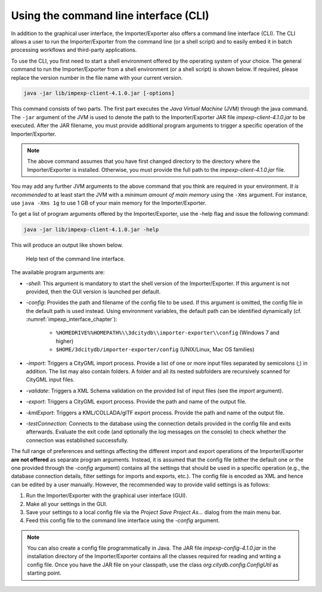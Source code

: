 .. _impexp_cli_chapter:

Using the command line interface (CLI)
--------------------------------------

In addition to the graphical user interface, the Importer/Exporter also
offers a command line interface (CLI). The CLI allows a user to run the
Importer/Exporter from the command line (or a shell script) and to
easily embed it in batch processing workflows and third-party
applications.

To use the CLI, you first need to start a shell environment offered by
the operating system of your choice. The general command to run the
Importer/Exporter from a shell environment (or a shell script) is shown
below. If required, please replace the version number in the file name
with your current version.

.. code-block:: bash

    java -jar lib/impexp-client-4.1.0.jar [-options]

This command consists of two parts. The first part executes the *Java
Virtual Machine* (JVM) through the java command. The ``-jar`` argument of
the JVM is used to denote the path to the Importer/Exporter JAR file
*impexp-client-4.1.0.jar* to be executed. After the JAR filename, you must
provide additional program arguments to trigger a specific operation of
the Importer/Exporter.

.. note::
   The above command assumes that you have first changed directory
   to the directory where the Importer/Exporter is installed. Otherwise,
   you must provide the full path to the *impexp-client-4.1.0.jar* file.

You may add any further JVM arguments to the above command that you
think are required in your environment. *It is recommended* to at least
start the JVM with a *minimum amount of main memory* using the ``-Xms``
argument. For instance, use ``java -Xms 1g`` to use 1 GB of your main memory
for the Importer/Exporter.

To get a list of program arguments offered by the Importer/Exporter, use
the -help flag and issue the following command:

.. code-block:: bash

    java -jar lib/impexp-client-4.1.0.jar -help

This will produce an output like shown below.

.. figure:: /media/impexp_cli_help_text_fig.png
   :name: impexp_cli_help_text_fig

   Help text of the command line interface.

The available program arguments are:


-  *-shell*:          This argument is mandatory to start the shell version of the Importer/Exporter. If this argument is not provided, then the GUI version is launched per default.
-  *-config*:         Provides the path and filename of the config file to be used. If this argument is omitted, the config file in the default path is used instead. Using environment variables,
   the default path can be identified dynamically (cf. :numref:`impexp_interface_chapter`):
                    
                     -  ``%HOMEDRIVE%%HOMEPATH%\\3dcitydb\\importer-exporter\\config`` (Windows 7 and higher)
                     -  ``$HOME/3dcitydb/importer-exporter/config`` (UNIX/Linux, Mac OS families)
-   *-import*:         Triggers a CityGML import process. Provide a list of one or more input files separated by semicolons (;) in addition. The list may also contain folders. A folder and all its
    nested subfolders are recursively scanned for CityGML input files.
-   *-validate*:       Triggers a XML Schema validation on the provided list of input files (see the *import* argument).
-   *-export*:         Triggers a CityGML export process. Provide the path and name of the output file.
-   *-kmlExport*:      Triggers a KML/COLLADA/glTF export process. Provide the path and name of the output file.
-   *-testConnection*: Connects to the database using the connection details provided in the config file and exits afterwards. Evaluate the exit code (and optionally the log messages on the
    console) to check whether the connection was established successfully.


The full range of preferences and settings affecting the different
import and export operations of the Importer/Exporter **are not
offered** as separate program arguments. Instead, it is assumed that the
config file (either the default one or the one provided through the
*-config* argument) contains all the settings that should be used in a
specific operation (e.g., the database connection details, filter
settings for imports and exports, etc.). The config file is encoded as
XML and hence can be edited by a user manually. However, the recommended
way to provide valid settings is as follows:

1. Run the Importer/Exporter with the graphical user interface (GUI).

2. Make all your settings in the GUI.

3. Save your settings to a local config file via the *Project Save
   Project As…* dialog from the main menu bar.

4. Feed this config file to the command line interface using the *-config*
   argument.

.. note::
   You can also create a config file programmatically in Java. The
   JAR file *impexp-config-4.1.0.jar* in the installation directory of the
   Importer/Exporter contains all the classes required for reading and
   writing a config file. Once you have the JAR file on your classpath, use
   the class `org.citydb.config.ConfigUtil` as starting point.